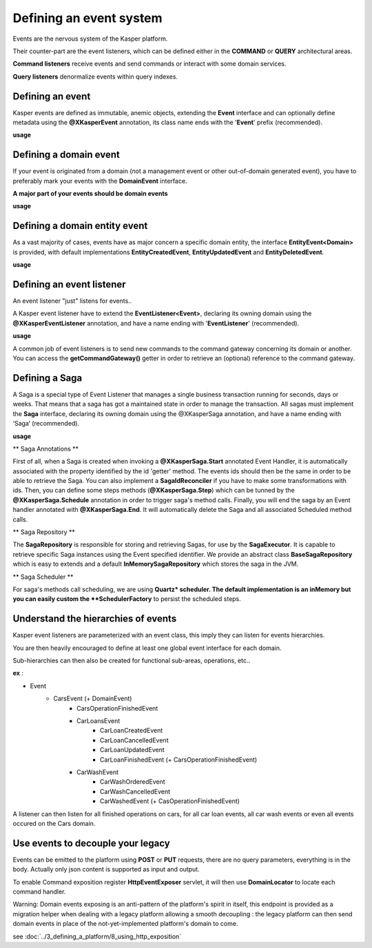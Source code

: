 
Defining an event system
========================

Events are the nervous system of the Kasper platform.

Their counter-part are the event listeners, which can be defined either in the **COMMAND** or **QUERY**
architectural areas.

**Command listeners** receive events and send commands or interact with some domain services.

**Query listeners** denormalize events within query indexes.


..  _Defining_an_event:

Defining an event
-----------------

Kasper events are defined as immutable, anemic objects, extending the **Event**  interface and
can optionally define metadata using the **@XKasperEvent** annotation, its class name ends with the
'**Event**' prefix (recommended).

**usage**

.. code-block:: java
    :linenos:

    @XKasperEvent( action = MyDomainActions.IS_CONNECTED_TO )
    public class UsersAreNowConnectedEvent extends Event {
        private final KasperId userSource;
        private final KasperId userTarget;

        public UsersAreNowConnected(final KasperId userSource, final KasperId userTarget) {
            this.userSource = userSource;
            this.userTarget = userTarget;
        }

        public KasperId getUserSource() {
            return this.userSource;
        }

        public KasperId getUserTarget() {
            return this.userTarget;
        }
    }



..  _Defining_an_domain_event:

Defining a domain event
-----------------------

If your event is originated from a domain (not a management event or other out-of-domain generated event), you have to preferably mark your events with the **DomainEvent** interface.

**A major part of your events should be domain events**

**usage**

.. code-block:: java
    :linenos:

    public interface UsersEvent extends DomainEvent<UserDomain> { }

    @XKasperEvent( action = MyDomainActions.IS_CONNECTED_TO )
    public class UsersAreNowConnectedEvent extends Event implements UsersEvent {
        private final KasperId userSource;
        private final KasperId userTarget;

        public UsersAreNowConnected(final KasperId userSource, final KasperId userTarget) {
            this.userSource = userSource;
            this.userTarget = userTarget;
        }

        public KasperId getUserSource() {
            return this.userSource;
        }

        public KasperId getUserTarget() {
            return this.userTarget;
        }
    }


..  _Defining_a_domain_entity_event:

Defining a domain entity event
------------------------------

As a vast majority of cases, events have as major concern a specific domain entity, the interface **EntityEvent<Domain>** is
provided, with default implementations **EntityCreatedEvent**, **EntityUpdatedEvent** and **EntityDeletedEvent**.

**usage**

.. code-block:: java
    :linenos:

    @XKasperEvent( action = MyDomainActions.IS_CONNECTED_TO )
    public class UsersAreNowConnectedEvent extends EntityCreatedEvent<MyDomain> {
        private final KasperId userTarget;

        public UsersAreNowConnected(final KasperId userSource,
                                    final KasperId userTarget) {
            super(userSource);
            this.userTarget = userTarget;
        }

        public KasperId getUserSource() {
            return this.getEntityId();
        }

        public KasperId getUserTarget() {
            return this.userTarget;
        }
    }


..  _Defining_an_event_listener:

Defining an event listener
--------------------------

An event listener "just" listens for events..

A Kasper event listener have to extend the **EventListener<Event>**, declaring its owning domain using the **@XKasperEventListener** annotation, and have a name ending with '**EventListener**' (recommended).

**usage**

.. code-block:: java
    :linenos:

    @XKasperEventListener( domain = MyDomain.class, description = "Send a email when two users are connected" )
    public class SendAnEmailWhenTwoUsersAreConnectedEventListener extends EventListener<UsersAreNowConnectedEvent> {

        @Override
        public void handle(final UsersAreNowConnectedEvent event) {
            MailService.send(event.getUserSource(), event.getUserTarget(), MailTemplates.USERS_ARE_NOW_CONNECTED);
            MailService.send(event.getUserTarget(), event.getUSerSource(), MailTemplates.USERS_ARE_NOW_CONNECTED);
        }

    }

A common job of event listeners is to send new commands to the command gateway concerning its domain or another.
You can access the **getCommandGateway()** getter in order to retrieve an (optional) reference to the command gateway.


..  _Defining_a_saga:

Defining a Saga
--------------------------

A Saga is a special type of Event Listener that manages a single business transaction running for seconds, days or weeks.
That means that a saga has got a maintained state in order to manage the transaction.
All sagas must implement the **Saga** interface, declaring its owning domain using the @XKasperSaga annotation, and have a name ending with ‘Saga‘ (recommended).

**usage**

.. code-block:: java
    :linenos:

    @XKasperSaga(domain = MyDomain.class, description = "my domain saga" )
    public class MyDomainSaga implements Saga {

        private static final Logger LOGGER = getLogger(HelloSaga.class);
        private KasperID id;

        @Override
        public Optional<SagaIdReconciler> getIdReconciler() {
            return Optional.absent();
        }

        @XKasperSaga.Start(getter = "getEntityId")
        public void start(final StarterEvent event){
            LOGGER.info("The saga has started with id : "+event.getEntityId());
        }

        @XKasperSaga.Step(getter = "getEntityId")
        @XKasperSaga.Schedule(delay = 15, unit = TimeUnit.MINUTES, methodName = "helloWorld")
        public void step(final stepEvent event){
            LOGGER.info("The step has been triggers : "+event.getEntityId());
        }

        @XKasperSaga.End(getter = "getEntityId")
        public void end(final EndEvent event){
            LOGGER.info("The saga has ended : "+event.getEntityId());
        }

        private void helloWorld(){
            LOGGER.info("A HelloWorld call has been triggered by scheduler : " + this.id);
        }
    }

** Saga Annotations **

First of all, when a Saga is created when invoking a **@XKasperSaga.Start** annotated Event Handler, it is automatically associated with the property identified by the id 'getter' method.
The events ids should then be the same in order to be able to retrieve the Saga. You can also implement a **SagaIdReconciler** if you have to make some transformations with ids.
Then, you can define some steps methods (**@XKasperSaga.Step**) which can be tunned by the **@XKasperSaga.Schedule** annotation in order to trigger saga's method calls.
Finally, you will end the saga by an Event handler annotated with **@XKasperSaga.End**. It will automatically delete the Saga and all associated Scheduled method calls.

** Saga Repository **

The **SagaRepository** is responsible for storing and retrieving Sagas, for use by the **SagaExecutor**. It is capable to retrieve specific Saga instances using the Event specified identifier.
We provide an abstract class **BaseSagaRepository** which is easy to extends and a default **InMemorySagaRepository** which stores the saga in the JVM.

** Saga Scheduler **

For saga's methods call scheduling, we are using **Quartz* scheduler. The default implementation is an inMemory but you can easily custom the **SchedulerFactory** to persist the scheduled steps.


..  _Understand_the_hierarchies_of_events:

Understand the hierarchies of events
------------------

Kasper event listeners are parameterized with an event class, this imply they can listen for events hierarchies.

You are then heavily encouraged to define at least one global event interface for each domain.

Sub-hierarchies can then also be created for functional sub-areas, operations, etc..

**ex** :

- Event
    - CarsEvent (+ DomainEvent)
        - CarsOperationFinishedEvent
        - CarLoansEvent
            - CarLoanCreatedEvent
            - CarLoanCancelledEvent
            - CarLoanUpdatedEvent
            - CarLoanFinishedEvent (+ CarsOperationFinishedEvent)
        - CarWashEvent
            - CarWashOrderedEvent
            - CarWashCancelledEvent
            - CarWashedEvent (+ CasOperationFinishedEvent)

A listener can then listen for all finished operations on cars, for all car loan events, all car wash events or even all events occured on the Cars domain.


..  _Use_events_to_decouple_your_legacy:

Use events to decouple your legacy
----------------------------------

Events can be emitted to the platform using **POST** or **PUT** requests, there are no query parameters, everything is in the body.
Actually only json content is supported as input and output.

To enable Command exposition register **HttpEventExposer** servlet, it will then use **DomainLocator** to locate each command handler.

Warning: Domain events exposing is an anti-pattern of the platform's spirit in itself, this endpoint is provided as a migration helper when dealing with a
legacy platform allowing a smooth decoupling : the legacy platform can then send domain events in place of the not-yet-implemented platform's
domain to come.

see :doc:`../3_defining_a_platform/8_using_http_exposition`
